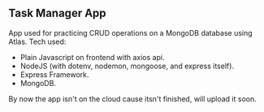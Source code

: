 #+title:
#+AUTHOR: Elias Rojas

**  Task Manager App
App used for practicing CRUD operations on a MongoDB database using Atlas.
Tech used:
 - Plain Javascript on frontend with axios api.
 - NodeJS (with dotenv, nodemon, mongoose, and express itself).
 - Express Framework.
 - MongoDB.
By now the app isn't on the cloud cause itsn't finished, will upload it soon.
